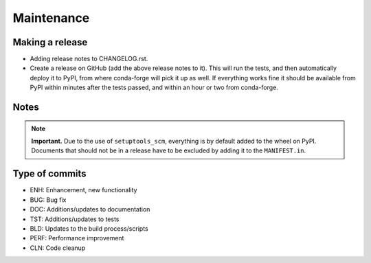 Maintenance
===========

.. todo::

    TODO



Making a release
----------------

- Adding release notes to CHANGELOG.rst.
- Create a release on GitHub (add the above release notes to it). This will run
  the tests, and then automatically deploy it to PyPI, from where conda-forge
  will pick it up as well. If everything works fine it should be available from
  PyPI within minutes after the tests passed, and within an hour or two from
  conda-forge.


Notes
-----

.. note::

   **Important.** Due to the use of ``setuptools_scm``, everything is by
   default added to the wheel on PyPI. Documents that should not be in a
   release have to be excluded by adding it to the ``MANIFEST.in``.


Type of commits
---------------

- ENH: Enhancement, new functionality
- BUG: Bug fix
- DOC: Additions/updates to documentation
- TST: Additions/updates to tests
- BLD: Updates to the build process/scripts
- PERF: Performance improvement
- CLN: Code cleanup
